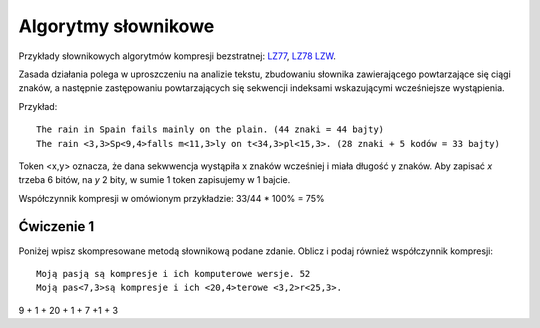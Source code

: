 Algorytmy słownikowe
####################

Przykłady słownikowych algorytmów kompresji bezstratnej:
`LZ77 <https://pl.wikipedia.org/wiki/LZ77>`_,
`LZ78 <https://pl.wikipedia.org/wiki/LZ78>`_
`LZW <https://pl.wikipedia.org/wiki/LZW>`_.

Zasada działania polega w uproszczeniu na analizie tekstu, zbudowaniu słownika zawierającego
powtarzające się ciągi znaków, a następnie zastępowaniu powtarzających się sekwencji indeksami
wskazującymi wcześniejsze wystąpienia.

Przykład::

  The rain in Spain fails mainly on the plain. (44 znaki = 44 bajty)
  The rain <3,3>Sp<9,4>falls m<11,3>ly on t<34,3>pl<15,3>. (28 znaki + 5 kodów = 33 bajty)

Token <x,y> oznacza, że dana sekwwencja wystąpiła x znaków wcześniej i miała długość y znaków.
Aby zapisać *x* trzeba 6 bitów, na *y* 2 bity, w sumie 1 token zapisujemy w 1 bajcie.

Współczynnik kompresji w omówionym przykładzie: 33/44 * 100% = 75%


Ćwiczenie 1
***********

Poniżej wpisz skompresowane metodą słownikową podane zdanie. Oblicz i podaj również współczynnik kompresji::

  Moją pasją są kompresje i ich komputerowe wersje. 52
  Moją pas<7,3>są kompresje i ich <20,4>terowe <3,2>r<25,3>.
9 + 1 + 20 + 1 + 7 +1 + 3
